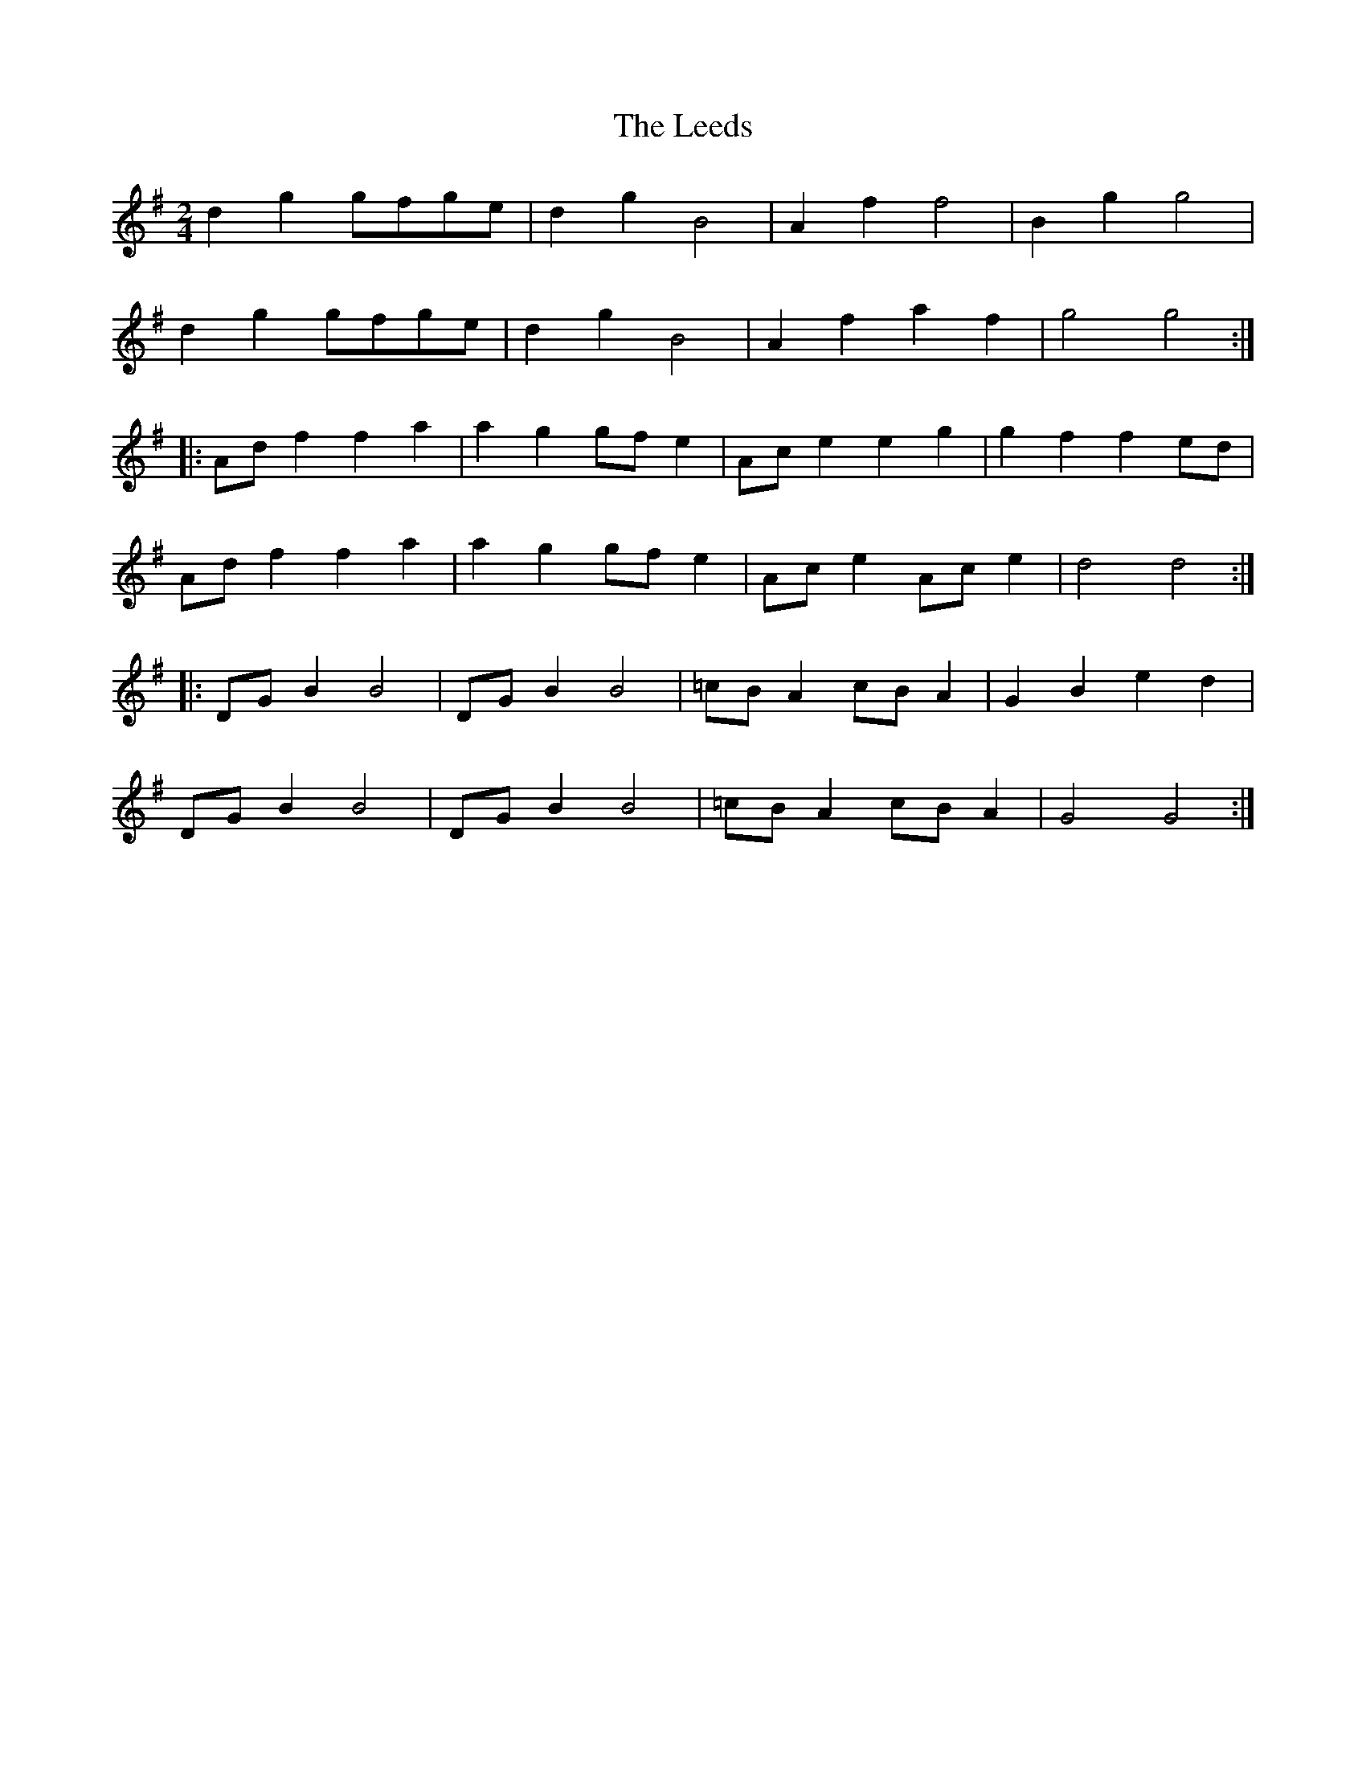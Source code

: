 X: 1
T: Leeds, The
Z: ph
S: https://thesession.org/tunes/15025#setting27774
R: polka
M: 2/4
L: 1/8
K: Gmaj
d2g2 gfge|d2g2 B4|A2f2 f4|B2g2 g4|
d2g2 gfge|d2g2 B4|A2f2 a2f2|g4g4:|
|:Adf2 f2a2|a2g2 gfe2|Ace2 e2g2|g2f2 f2ed|
Adf2 f2a2|a2g2 gfe2|Ace2 Ace2|d4d4:|
|:DGB2 B4|DGB2 B4|=cBA2 cBA2|G2B2 e2d2|
DGB2 B4|DGB2 B4|=cBA2 cBA2|G4G4:|
